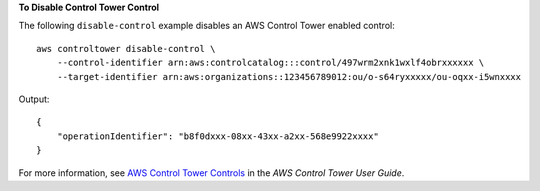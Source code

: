 **To Disable Control Tower Control**

The following ``disable-control`` example disables an AWS Control Tower enabled control::

    aws controltower disable-control \
        --control-identifier arn:aws:controlcatalog:::control/497wrm2xnk1wxlf4obrxxxxxx \
        --target-identifier arn:aws:organizations::123456789012:ou/o-s64ryxxxxx/ou-oqxx-i5wnxxxx

Output::

    {
        "operationIdentifier": "b8f0dxxx-08xx-43xx-a2xx-568e9922xxxx"
    }

For more information, see `AWS Control Tower Controls <https://docs.aws.amazon.com/controltower/latest/controlreference/controls.html>`__ in the *AWS Control Tower User Guide*.